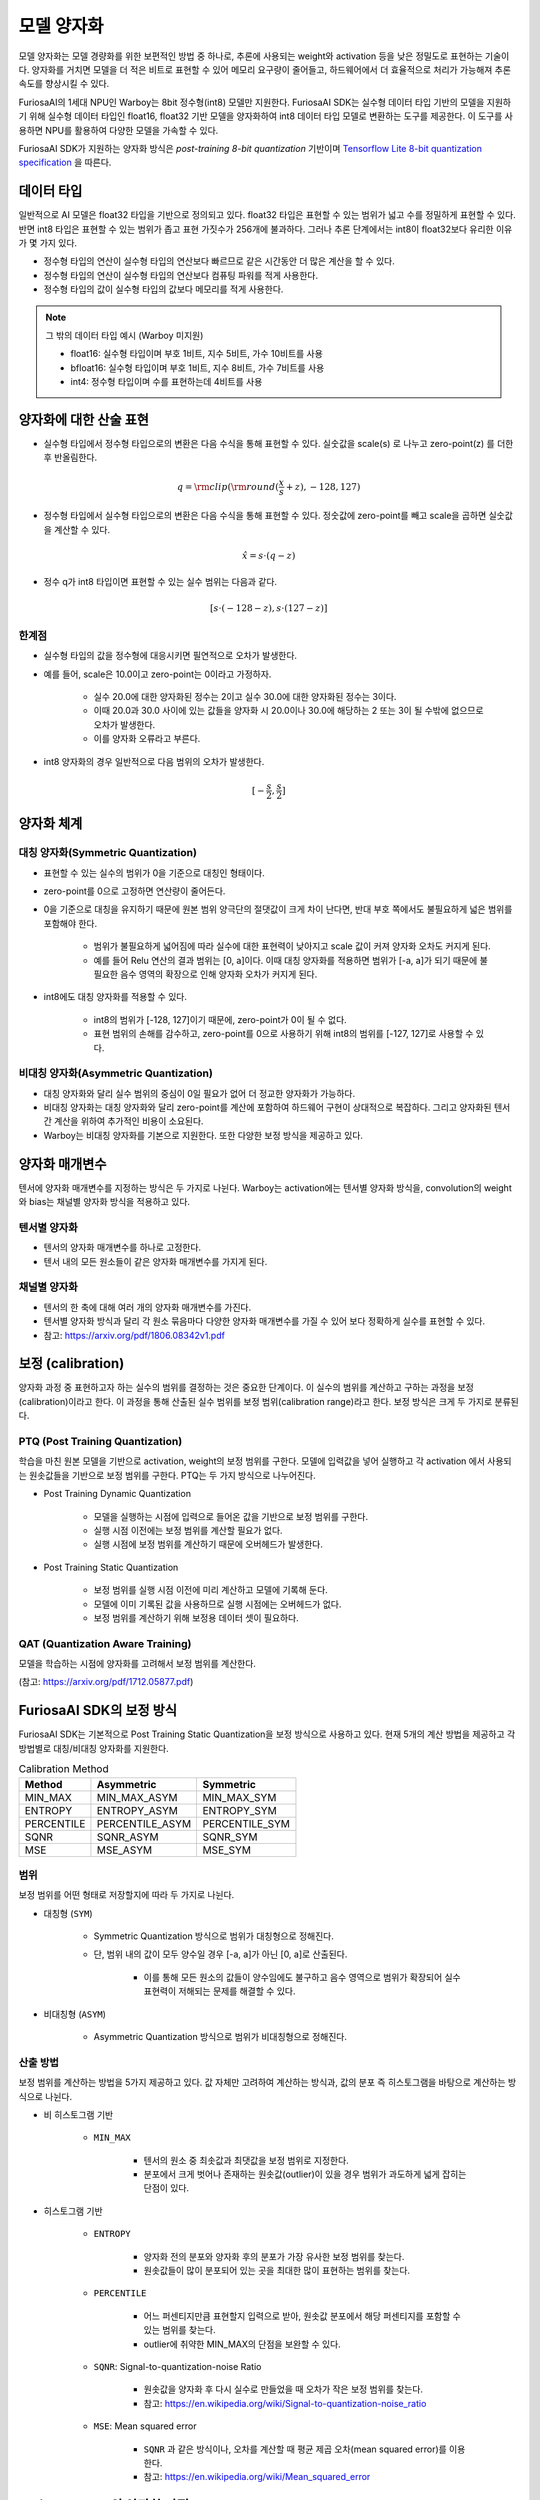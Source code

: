 .. _ModelQuantization:

*************************************
모델 양자화
*************************************

모델 양자화는 모델 경량화를 위한 보편적인 방법 중 하나로,
추론에 사용되는 weight와 activation 등을 낮은 정밀도로 표현하는 기술이다.
양자화를 거치면 모델을 더 적은 비트로 표현할 수 있어 메모리 요구량이 줄어들고,
하드웨어에서 더 효율적으로 처리가 가능해져 추론 속도를 향상시킬 수 있다.

FuriosaAI의 1세대 NPU인 Warboy는 8bit 정수형(int8) 모델만 지원한다.
FuriosaAI SDK는 실수형 데이터 타입 기반의 모델을 지원하기 위해 
실수형 데이터 타입인 float16, float32 기반 모델을 양자화하여
int8 데이터 타입 모델로 변환하는 도구를 제공한다.
이 도구를 사용하면 NPU를 활용하여 다양한 모델을 가속할 수 있다.

FuriosaAI SDK가 지원하는 양자화 방식은  *post-training 8-bit quantization* 기반이며
`Tensorflow Lite 8-bit quantization specification <https://www.tensorflow.org/lite/performance/quantization_spec>`_
을 따른다.


데이터 타입
======================================

일반적으로 AI 모델은 float32 타입을 기반으로 정의되고 있다. float32 타입은 표현할 수 있는 범위가 넓고 수를 정밀하게 표현할 수 있다.
반면 int8 타입은 표현할 수 있는 범위가 좁고 표현 가짓수가 256개에 불과하다.
그러나 추론 단계에서는 int8이 float32보다 유리한 이유가 몇 가지 있다.

* 정수형 타입의 연산이 실수형 타입의 연산보다 빠르므로 같은 시간동안 더 많은 계산을 할 수 있다.
* 정수형 타입의 연산이 실수형 타입의 연산보다 컴퓨팅 파워를 적게 사용한다.
* 정수형 타입의 값이 실수형 타입의 값보다 메모리를 적게 사용한다.

.. note::

    그 밖의 데이터 타입 예시 (Warboy 미지원)

    * float16: 실수형 타입이며 부호 1비트, 지수 5비트, 가수 10비트를 사용
    * bfloat16: 실수형 타입이며 부호 1비트, 지수 8비트, 가수 7비트를 사용
    * int4: 정수형 타입이며 수를 표현하는데 4비트를 사용


양자화에 대한 산술 표현
======================================

* 실수형 타입에서 정수형 타입으로의 변환은 다음 수식을 통해 표현할 수 있다. 실숫값을 scale(s) 로 나누고 zero-point(z) 를 더한 후 반올림한다.

.. math::

  q = {\rm clip}({\rm round}(\frac{x}{s} + z), -128, 127)

* 정수형 타입에서 실수형 타입으로의 변환은 다음 수식을 통해 표현할 수 있다. 정숫값에 zero-point를 빼고 scale을 곱하면 실숫값을 계산할 수 있다.

.. math::

  \hat{x} = s \cdot (q - z)

* 정수 q가 int8 타입이면 표현할 수 있는 실수 범위는 다음과 같다.

.. math::

  [s \cdot (-128 - z), s \cdot (127 - z)]

한계점
--------------------------------------

* 실수형 타입의 값을 정수형에 대응시키면 필연적으로 오차가 발생한다.
* 예를 들어, scale은 10.0이고 zero-point는 0이라고 가정하자.

    * 실수 20.0에 대한 양자화된 정수는 2이고 실수 30.0에 대한 양자화된 정수는 3이다.
    * 이때 20.0과 30.0 사이에 있는 값들을 양자화 시 20.0이나 30.0에 해당하는 2 또는 3이 될 수밖에 없으므로 오차가 발생한다.
    * 이를 양자화 오류라고 부른다.

* int8 양자화의 경우 일반적으로 다음 범위의 오차가 발생한다.

.. math::

  [-\frac{s}{2}, \frac{s}{2}]

양자화 체계
======================================

대칭 양자화(Symmetric Quantization)
--------------------------------------

* 표현할 수 있는 실수의 범위가 0을 기준으로 대칭인 형태이다.
* zero-point를 0으로 고정하면 연산량이 줄어든다.
* 0을 기준으로 대칭을 유지하기 때문에 원본 범위 양극단의 절댓값이 크게 차이 난다면, 반대 부호 쪽에서도 불필요하게 넓은 범위를 포함해야 한다.

    * 범위가 불필요하게 넓어짐에 따라 실수에 대한 표현력이 낮아지고 scale 값이 커져 양자화 오차도 커지게 된다.
    * 예를 들어 Relu 연산의 결과 범위는 [0, a]이다. 이때 대칭 양자화를 적용하면 범위가 [-a, a]가 되기 때문에 불필요한 음수 영역의 확장으로 인해 양자화 오차가 커지게 된다.

* int8에도 대칭 양자화를 적용할 수 있다.

    * int8의 범위가 [-128, 127]이기 때문에, zero-point가 0이 될 수 없다.
    * 표현 범위의 손해를 감수하고, zero-point를 0으로 사용하기 위해 int8의 범위를 [-127, 127]로 사용할 수 있다.


비대칭 양자화(Asymmetric Quantization)
--------------------------------------

* 대칭 양자화와 달리 실수 범위의 중심이 0일 필요가 없어 더 정교한 양자화가 가능하다.
* 비대칭 양자화는 대칭 양자화와 달리 zero-point를 계산에 포함하여 하드웨어 구현이 상대적으로 복잡하다. 그리고 양자화된 텐서 간 계산을 위하여 추가적인 비용이 소요된다.
* Warboy는 비대칭 양자화를 기본으로 지원한다. 또한 다양한 보정 방식을 제공하고 있다.


양자화 매개변수
======================================

텐서에 양자화 매개변수를 지정하는 방식은 두 가지로 나뉜다.
Warboy는 activation에는 텐서별 양자화 방식을, convolution의 weight와 bias는 채널별 양자화 방식을 적용하고 있다.

텐서별 양자화
--------------------------------------

* 텐서의 양자화 매개변수를 하나로 고정한다.
* 텐서 내의 모든 원소들이 같은 양자화 매개변수를 가지게 된다.

채널별 양자화
--------------------------------------

* 텐서의 한 축에 대해 여러 개의 양자화 매개변수를 가진다.
* 텐서별 양자화 방식과 달리 각 원소 묶음마다 다양한 양자화 매개변수를 가질 수 있어 보다 정확하게 실수를 표현할 수 있다.
* 참고: https://arxiv.org/pdf/1806.08342v1.pdf


보정 (calibration)
======================================

양자화 과정 중 표현하고자 하는 실수의 범위를 결정하는 것은 중요한 단계이다.
이 실수의 범위를 계산하고 구하는 과정을 보정(calibration)이라고 한다.
이 과정을 통해 산출된 실수 범위를 보정 범위(calibration range)라고 한다.
보정 방식은 크게 두 가지로 분류된다.

PTQ (Post Training Quantization)
--------------------------------------

학습을 마친 원본 모델을 기반으로 activation, weight의 보정 범위를 구한다.
모델에 입력값을 넣어 실행하고 각 activation 에서 사용되는 원솟값들을 기반으로 보정 범위를 구한다.
PTQ는 두 가지 방식으로 나누어진다.

* Post Training Dynamic Quantization

    * 모델을 실행하는 시점에 입력으로 들어온 값을 기반으로 보정 범위를 구한다.
    * 실행 시점 이전에는 보정 범위를 계산할 필요가 없다.
    * 실행 시점에 보정 범위를 계산하기 때문에 오버헤드가 발생한다.

* Post Training Static Quantization

    * 보정 범위를 실행 시점 이전에 미리 계산하고 모델에 기록해 둔다.
    * 모델에 이미 기록된 값을 사용하므로 실행 시점에는 오버헤드가 없다.
    * 보정 범위를 계산하기 위해 보정용 데이터 셋이 필요하다.


QAT (Quantization Aware Training)
--------------------------------------

모델을 학습하는 시점에 양자화를 고려해서 보정 범위를 계산한다.

(참고: https://arxiv.org/pdf/1712.05877.pdf)



FuriosaAI SDK의 보정 방식
======================================

FuriosaAI SDK는 기본적으로 Post Training Static Quantization을 보정 방식으로 사용하고 있다.
현재 5개의 계산 방법을 제공하고 각 방법별로 대칭/비대칭 양자화를 지원한다.

.. list-table:: Calibration Method
   :header-rows: 1

   * - Method
     - Asymmetric
     - Symmetric
   * - MIN_MAX
     - MIN_MAX_ASYM
     - MIN_MAX_SYM
   * - ENTROPY
     - ENTROPY_ASYM
     - ENTROPY_SYM
   * - PERCENTILE
     - PERCENTILE_ASYM
     - PERCENTILE_SYM
   * - SQNR
     - SQNR_ASYM
     - SQNR_SYM
   * - MSE
     - MSE_ASYM
     - MSE_SYM


범위
--------------------------------------

보정 범위를 어떤 형태로 저장할지에 따라 두 가지로 나뉜다.

* 대칭형 (``SYM``)

    * Symmetric Quantization 방식으로 범위가 대칭형으로 정해진다.
    * 단, 범위 내의 값이 모두 양수일 경우 [-a, a]가 아닌 [0, a]로 산출된다.

        * 이를 통해 모든 원소의 값들이 양수임에도 불구하고 음수 영역으로 범위가 확장되어 실수 표현력이 저해되는 문제를 해결할 수 있다.

* 비대칭형 (``ASYM``)

    * Asymmetric Quantization 방식으로 범위가 비대칭형으로 정해진다.


산출 방법
--------------------------------------

보정 범위를 계산하는 방법을 5가지 제공하고 있다.
값 자체만 고려하여 계산하는 방식과, 값의 분포 즉 히스토그램을 바탕으로 계산하는 방식으로 나뉜다.

* 비 히스토그램 기반

    * ``MIN_MAX``

        * 텐서의 원소 중 최솟값과 최댓값을 보정 범위로 지정한다.
        * 분포에서 크게 벗어나 존재하는 원솟값(outlier)이 있을 경우 범위가 과도하게 넓게 잡히는 단점이 있다.

* 히스토그램 기반

    * ``ENTROPY``

        * 양자화 전의 분포와 양자화 후의 분포가 가장 유사한 보정 범위를 찾는다.
        * 원솟값들이 많이 분포되어 있는 곳을 최대한 많이 표현하는 범위를 찾는다.

    * ``PERCENTILE``

        * 어느 퍼센티지만큼 표현할지 입력으로 받아, 원솟값 분포에서 해당 퍼센티지를 포함할 수 있는 범위를 찾는다.
        * outlier에 취약한 MIN_MAX의 단점을 보완할 수 있다.

    * ``SQNR``: Signal-to-quantization-noise Ratio

        * 원솟값을 양자화 후 다시 실수로 만들었을 때 오차가 작은 보정 범위를 찾는다.
        * 참고: https://en.wikipedia.org/wiki/Signal-to-quantization-noise_ratio

    * ``MSE``: Mean squared error

        * ``SQNR`` 과 같은 방식이나, 오차를 계산할 때 평균 제곱 오차(mean squared error)를 이용한다.
        * 참고: https://en.wikipedia.org/wiki/Mean_squared_error



FuriosaAI SDK의 양자화 과정
======================================

양자화 도구는 아래 그림에서 표현된 바와 같이 ONNX 모델을 입력으로 받아
아래 3단계를 거쳐 양자화를 실행하고 양자화된 ONNX 모델을 출력한다.

#. 그래프 최적화(Graph Optimization)
#. 보정(Calibration)
#. 양자화(Quantization)

.. figure:: ../../../imgs/nux-quantizer_quantization_pipepline-edd29681.png
  :alt: Quantization Process
  :class: with-shadow
  :align: center

그래프 최적화 과정에서는 모델이 양자화된 데이터를 정확도 저하를 최소화하면서 처리할 수 있도록
원본 모델 네트워크의 구조를 분석하여 모델에 연산자를 추가하거나 대체하여 그래프의 위상구조를 변경한다.

보정 과정에서는 데이터를 기반으로 모델의 weight를 보정하며 이 과정에서
모델을 학습할 때 사용했던 데이터가 필요하다.


양자화 모델의 정확도
========================================

아래 표는 FuriosaAI SDK에서 제공하는 Quantizer와 다양한 보정 방법을 이용해 여러 모델을 양자화하고 원본 소수점 모델과 정확도를 비교한 것이다.

.. _QuantizationAccuracyTable:

.. list-table:: Quantization Accuracy
   :header-rows: 1

   * - Model
     - FP Accuracy
     - int8 Accuracy (Calibration Method)
     - int8 Accuracy ÷ FP Accuracy
   * - ConvNext-B
     - 85.8%
     - 80.376% (Asymmetric MSE)
     - 93.678%
   * - EfficientNet-B0
     - 77.698%
     - 73.556% (Asymmetric 99.99%-Percentile)
     - 94.669%
   * - EfficientNetV2-S
     - 84.228%
     - 83.566% (Asymmetric 99.99%-Percentile)
     - 99.214%
   * - ResNet50 v1.5
     - 76.456%
     - 76.228% (Asymmetric MSE)
     - 99.702%
   * - RetinaNet
     - mAP 0.3757
     - mAP 0.37373 (Symmetric Entropy)
     - 99.476%
   * - SSD MobileNet
     - mAP 0.23
     - mAP 0.23215 (Symmetric Min-Max)
     - 100.93%
   * - SSD ResNet34
     - mAP 0.20
     - mAP 0.21626 (Asymmetric Min-Max)
     - 108.13%
   * - YOLOX-l
     - mAP 0.497
     - mAP 0.48524 (Asymmetric 99.99%-Percentile)
     - 97.634%
   * - YOLOv5-l
     - mAP 0.490
     - mAP 0.47443 (Asymmetric MSE)
     - 96.822%
   * - YOLOv5-m
     - mAP 0.454
     - mAP 0.43963 (Asymmetric SQNR)
     - 96.835%


``ModelEditor`` API
========================================

모델을 양자화하면 각 연산의 입출력 텐서는 정수 자료형으로 변경되지만,
모델 자체의 입출력 텐서는 원본의 실수 자료형이 유지된다.
그래서 모델 추론 시작 부분에 실숫값을 정숫값으로 형 변환하는 연산과
모델 추론 종료 부분에 정숫값을 실숫값으로 형 변환하는 연산이 덧붙는다.

필요하다면 모델 자체의 입력 또는 출력 텐서도 정수 자료형으로 변경하고, 위 연산들을 제거하여 모델을 최적화할 수 있다.

다음 API를 사용해 형 변환을 적용할 수 있다.

.. code-block:: python

    editor = ModelEditor(onnx_model)

    # input 텐서의 자료형을 uint8로 변환
    editor.retype_input_as('input', TensorType.U8)

    # output 텐서의 자료형을 int8로 변환
    editor.retype_output_as('output', TensorType.I8, (0, 1))

위 API에 대한 자세한 설명은 :ref:`성능 최적화 문서 <PerformanceOptimization>` 를 참고할 수 있다.


모델 양자화 APIs
========================================

모델 양자화의 이해를 돕기 위한 API와 명령행 도구의 예제와 레퍼런스가 준비되어 있다.
자세한 내용은 아래 링크를 통해 확인할 수 있다.

* `Python SDK 예제: 모델 생성 부터 인퍼런스 까지 <https://github.com/furiosa-ai/furiosa-sdk/blob/main/examples/notebooks/HowToUseFuriosaSDKFromStartToFinish.ipynb>`_
* `Python SDK Quantization 예제 <https://github.com/furiosa-ai/furiosa-sdk/tree/main/examples/quantizers>`_
* `Python 레퍼런스 - furiosa.quantizer <https://furiosa-ai.github.io/docs/latest/en/api/python/furiosa.quantizer.html>`_
